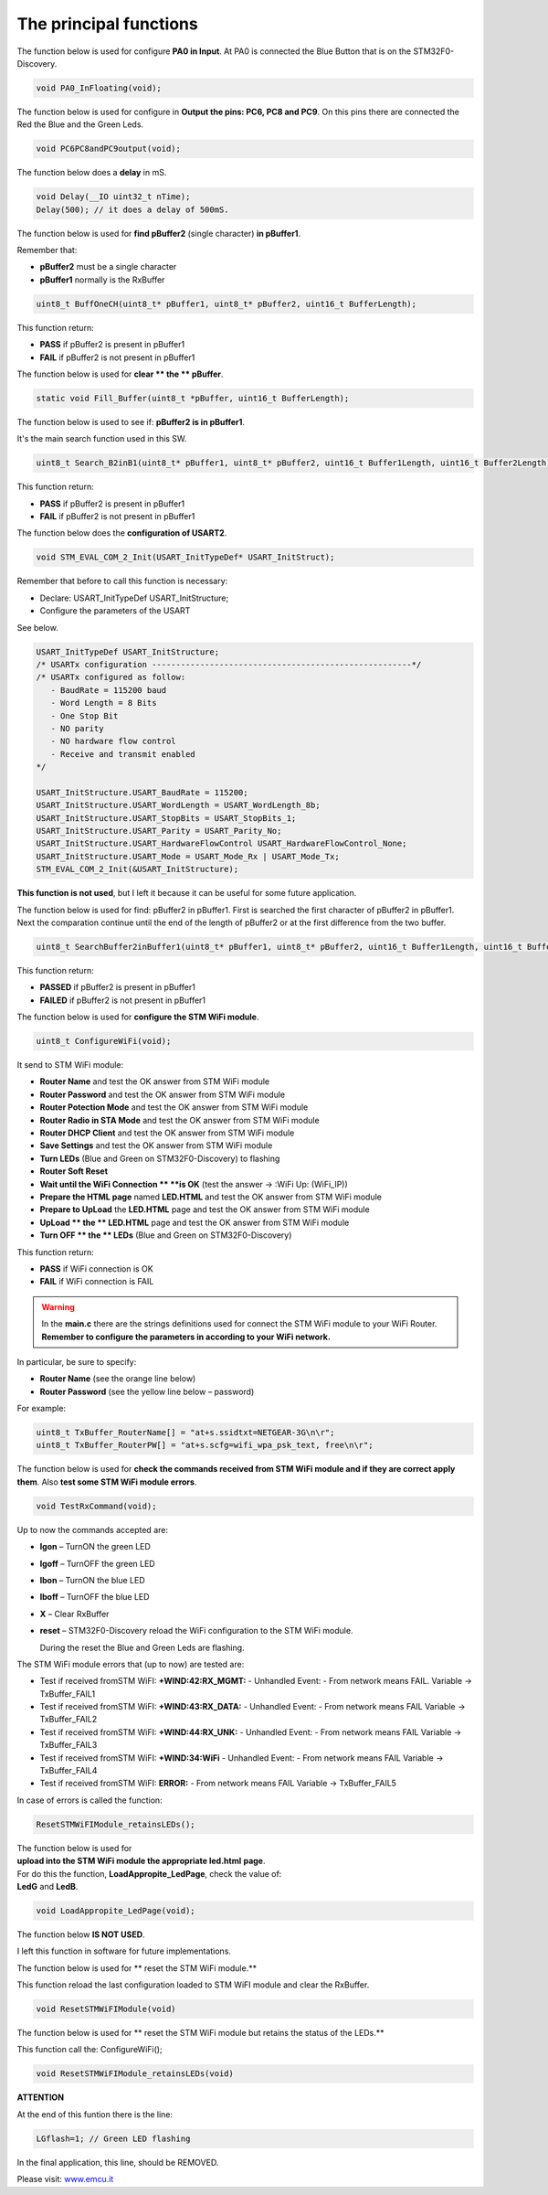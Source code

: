 The principal functions
***********************


The function below is used for configure **PA0 in Input**.
At PA0 is connected the Blue Button that is on the STM32F0-Discovery.

.. code::

 void PA0_InFloating(void);


The function below is used for configure in **Output the pins: PC6, PC8 and PC9**.
On this pins there are connected the Red the Blue and the Green Leds.

.. code::

 void PC6PC8andPC9output(void);

The function below does a **delay** in mS.

.. code::

 void Delay(__IO uint32_t nTime);
 Delay(500); // it does a delay of 500mS.


The function below is used for **find pBuffer2** (single character) **in pBuffer1**.

Remember that:

*   **pBuffer2**
    must be a single character

*   **pBuffer1**
    normally is the RxBuffer

.. code::

 uint8_t BuffOneCH(uint8_t* pBuffer1, uint8_t* pBuffer2, uint16_t BufferLength);

This function return:

*   **PASS**
    if pBuffer2 is present in pBuffer1

*   **FAIL**
    if pBuffer2 is not present in pBuffer1

The function below is used for **clear ** the ** pBuffer**.

.. code::

 static void Fill_Buffer(uint8_t *pBuffer, uint16_t BufferLength);

The function below is used to see if: **pBuffer2 is in pBuffer1**.

It's the main search function used in this SW.

.. code::

 uint8_t Search_B2inB1(uint8_t* pBuffer1, uint8_t* pBuffer2, uint16_t Buffer1Length, uint16_t Buffer2Length);

This function return:

*   **PASS** if pBuffer2 is present in pBuffer1

*   **FAIL** if pBuffer2 is not present in pBuffer1

The function below does the **configuration of USART2**.

.. code::

 void STM_EVAL_COM_2_Init(USART_InitTypeDef* USART_InitStruct);


Remember that before to call this function is necessary:

*   Declare: USART_InitTypeDef USART_InitStructure;

*   Configure the parameters of the USART



See below.

.. code::

 USART_InitTypeDef USART_InitStructure;
 /* USARTx configuration ------------------------------------------------------*/
 /* USARTx configured as follow:
    - BaudRate = 115200 baud
    - Word Length = 8 Bits
    - One Stop Bit
    - NO parity
    - NO hardware flow control
    - Receive and transmit enabled
 */

 USART_InitStructure.USART_BaudRate = 115200;
 USART_InitStructure.USART_WordLength = USART_WordLength_8b;
 USART_InitStructure.USART_StopBits = USART_StopBits_1;
 USART_InitStructure.USART_Parity = USART_Parity_No;
 USART_InitStructure.USART_HardwareFlowControl USART_HardwareFlowControl_None;
 USART_InitStructure.USART_Mode = USART_Mode_Rx | USART_Mode_Tx;
 STM_EVAL_COM_2_Init(&USART_InitStructure);


**This function is not used**, but I left it because it can be useful for some future application.

The function below is used for find: pBuffer2 in pBuffer1.
First is searched the first character of pBuffer2 in pBuffer1.
Next the comparation continue until the end of the length
of pBuffer2 or at the first difference from the two buffer.

.. code::

 uint8_t SearchBuffer2inBuffer1(uint8_t* pBuffer1, uint8_t* pBuffer2, uint16_t Buffer1Length, uint16_t Buffer2Length);


This function return:

*   **PASSED**
    if pBuffer2 is present in pBuffer1

*   **FAILED**
    if pBuffer2 is not present in pBuffer1

The function below is used for **configure the STM WiFi module**.

.. code::

 uint8_t ConfigureWiFi(void);


It send to STM WiFi module:

*   **Router Name**
    and test the OK answer from STM WiFi module

*   **Router Password**
    and test the OK answer from STM WiFi module

*   **Router Potection Mode**
    and test the OK answer from STM WiFi module

*   **Router Radio in STA Mode**
    and test the OK answer from STM WiFi module

*   **Router DHCP Client**
    and test the OK answer from STM WiFi module

*   **Save Settings**
    and test the OK answer from STM WiFi module

*   **Turn LEDs**
    (Blue and Green on STM32F0-Discovery) to flashing

*   **Router Soft Reset**

*   **Wait until the WiFi Connection **
    **is OK**
    (test the answer → :WiFi Up: (WiFi_IP))

*   **Prepare the HTML page**
    named
    **LED.HTML**
    and test the OK answer from STM WiFi module

*   **Prepare to UpLoad**
    the
    **LED.HTML**
    page and test the OK answer from STM WiFi module

*   **UpLoad **
    the
    ** LED.HTML**
    page
    and test the OK answer from STM WiFi module

*   **Turn OFF **
    the
    ** LEDs**
    (Blue and Green on STM32F0-Discovery)

This function return:

*   **PASS**
    if WiFi connection is OK

*   **FAIL**
    if WiFi connection is FAIL

.. warning::

 In the **main.c** there are the strings definitions used for connect the STM WiFi module to your WiFi Router.
 **Remember to configure the parameters in according to your WiFi network.**

In particular, be sure to specify:

*   **Router Name**
    (see the orange line below)

*   **Router Password**
    (see the yellow line below – password)

For example:

.. code::

 uint8_t TxBuffer_RouterName[] = "at+s.ssidtxt=NETGEAR-3G\n\r";
 uint8_t TxBuffer_RouterPW[] = "at+s.scfg=wifi_wpa_psk_text, free\n\r";

.. image:: _static/code.jpg

The function below is used for
**check the commands received from STM WiFi module and if they are correct apply them**. Also **test some STM WiFi module errors**.

.. code::

 void TestRxCommand(void);

Up to now the commands accepted are:

*   **lgon**
    – TurnON the green LED

*   **lgoff**
    – TurnOFF the green LED

*   **lbon**
    – TurnON the blue LED

*   **lboff**
    – TurnOFF the blue LED

*   **X**
    – Clear RxBuffer

*   **reset**
    – STM32F0-Discovery reload the WiFi configuration to the STM WiFi module.

    During the reset the Blue and Green Leds are flashing.

The STM WiFi module errors that (up to now) are tested are:

*   Test if received fromSTM WiFI:
    **+WIND:42:RX_MGMT:**
    - Unhandled Event: - From network means FAIL.
    Variable → TxBuffer_FAIL1

*   Test if received fromSTM WiFI:
    **+WIND:43:RX_DATA:**
    - Unhandled Event: - From
    network means FAIL
    Variable → TxBuffer_FAIL2

*   Test if received fromSTM WiFI:
    **+WIND:44:RX_UNK:**
    - Unhandled Event: - From network means FAIL
    Variable → TxBuffer_FAIL3

*   Test if received fromSTM WiFI:
    **+WIND:34:WiFi**
    - Unhandled Event: - From network means FAIL
    Variable → TxBuffer_FAIL4

*   Test if received fromSTM WiFI:
    **ERROR:**
    - From network means FAIL
    Variable → TxBuffer_FAIL5

In case of errors is called the function:

.. code::

 ResetSTMWiFIModule_retainsLEDs();


| The function below is used for
| **upload into the STM WiFi module the appropriate led.html** **page**.
| For do this the function, **LoadAppropite_LedPage**, check the value of:
| **LedG** and **LedB**.

.. code::

 void LoadAppropite_LedPage(void);

The function below **IS NOT USED**.

I left this function in software for future implementations.

The function below is used for ** reset the STM WiFi module.**

This function reload the last configuration loaded to STM WiFI module and clear the RxBuffer.

.. code::

 void ResetSTMWiFIModule(void)

The function below is used for ** reset the STM WiFi module but retains the status of the LEDs.**

This function call the: ConfigureWiFi();

.. code::

 void ResetSTMWiFIModule_retainsLEDs(void)


**ATTENTION**

At the end of this funtion there is the line:

.. code::

 LGflash=1; // Green LED flashing

In the final application, this line, should be REMOVED.


Please visit:
`www.emcu.it <http://www.emcu.it/>`_

